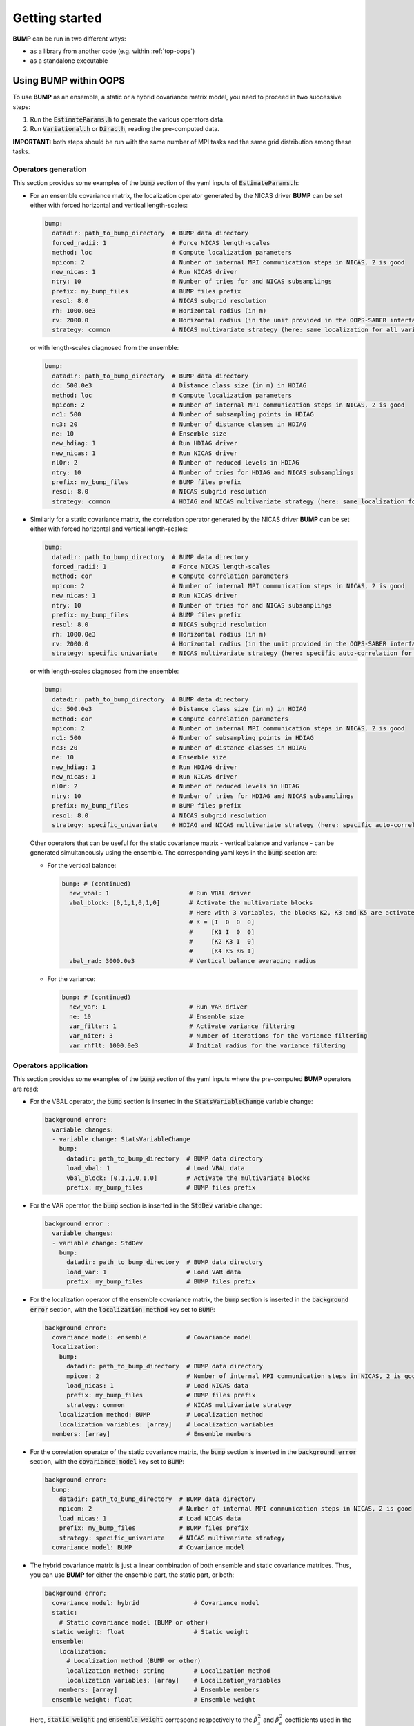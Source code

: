 Getting started
---------------

**BUMP** can be run in two different ways:

* as a library from another code (e.g. within :ref:`top-oops`)
* as a standalone executable

Using BUMP within OOPS
**********************

To use **BUMP** as an ensemble, a static or a hybrid covariance matrix model, you need to proceed in two successive steps:

1. Run the :code:`EstimateParams.h` to generate the various operators data.

2. Run :code:`Variational.h` or :code:`Dirac.h`, reading the pre-computed data.

**IMPORTANT:** both steps should be run with the same number of MPI tasks and the same grid distribution among these tasks.

Operators generation
^^^^^^^^^^^^^^^^^^^^

This section provides some examples of the :code:`bump` section of the yaml inputs of :code:`EstimateParams.h`:

* For an ensemble covariance matrix, the localization operator generated by the NICAS driver **BUMP** can be set either with forced horizontal and vertical length-scales:

  .. code-block:: yaml

    bump:
      datadir: path_to_bump_directory  # BUMP data directory
      forced_radii: 1                  # Force NICAS length-scales
      method: loc                      # Compute localization parameters
      mpicom: 2                        # Number of internal MPI communication steps in NICAS, 2 is good
      new_nicas: 1                     # Run NICAS driver
      ntry: 10                         # Number of tries for and NICAS subsamplings
      prefix: my_bump_files            # BUMP files prefix
      resol: 8.0                       # NICAS subgrid resolution
      rh: 1000.0e3                     # Horizontal radius (in m)
      rv: 2000.0                       # Horizontal radius (in the unit provided in the OOPS-SABER interface)
      strategy: common                 # NICAS multivariate strategy (here: same localization for all variables)

  or with length-scales diagnosed from the ensemble:

  .. code-block:: yaml

    bump:
      datadir: path_to_bump_directory  # BUMP data directory
      dc: 500.0e3                      # Distance class size (in m) in HDIAG
      method: loc                      # Compute localization parameters
      mpicom: 2                        # Number of internal MPI communication steps in NICAS, 2 is good
      nc1: 500                         # Number of subsampling points in HDIAG
      nc3: 20                          # Number of distance classes in HDIAG
      ne: 10                           # Ensemble size
      new_hdiag: 1                     # Run HDIAG driver
      new_nicas: 1                     # Run NICAS driver
      nl0r: 2                          # Number of reduced levels in HDIAG
      ntry: 10                         # Number of tries for HDIAG and NICAS subsamplings
      prefix: my_bump_files            # BUMP files prefix
      resol: 8.0                       # NICAS subgrid resolution
      strategy: common                 # HDIAG and NICAS multivariate strategy (here: same localization for all variables)

* Similarly for a static covariance matrix, the correlation operator generated by the NICAS driver **BUMP** can be set either with forced horizontal and vertical length-scales:

  .. code-block:: yaml

    bump:
      datadir: path_to_bump_directory  # BUMP data directory
      forced_radii: 1                  # Force NICAS length-scales
      method: cor                      # Compute correlation parameters
      mpicom: 2                        # Number of internal MPI communication steps in NICAS, 2 is good
      new_nicas: 1                     # Run NICAS driver
      ntry: 10                         # Number of tries for and NICAS subsamplings
      prefix: my_bump_files            # BUMP files prefix
      resol: 8.0                       # NICAS subgrid resolution
      rh: 1000.0e3                     # Horizontal radius (in m)
      rv: 2000.0                       # Horizontal radius (in the unit provided in the OOPS-SABER interface)
      strategy: specific_univariate    # NICAS multivariate strategy (here: specific auto-correlation for each variable)

  or with length-scales diagnosed from the ensemble:

  .. code-block:: yaml

    bump:
      datadir: path_to_bump_directory  # BUMP data directory
      dc: 500.0e3                      # Distance class size (in m) in HDIAG
      method: cor                      # Compute correlation parameters
      mpicom: 2                        # Number of internal MPI communication steps in NICAS, 2 is good
      nc1: 500                         # Number of subsampling points in HDIAG
      nc3: 20                          # Number of distance classes in HDIAG
      ne: 10                           # Ensemble size
      new_hdiag: 1                     # Run HDIAG driver
      new_nicas: 1                     # Run NICAS driver
      nl0r: 2                          # Number of reduced levels in HDIAG
      ntry: 10                         # Number of tries for HDIAG and NICAS subsamplings
      prefix: my_bump_files            # BUMP files prefix
      resol: 8.0                       # NICAS subgrid resolution
      strategy: specific_univariate    # HDIAG and NICAS multivariate strategy (here: specific auto-correlation for each variable)

  Other operators that can be useful for the static covariance matrix - vertical balance and variance - can be generated simultaneously using the ensemble. The corresponding yaml keys in the :code:`bump` section are:

  * For the vertical balance:

    .. code-block:: yaml

      bump: # (continued)
        new_vbal: 1                      # Run VBAL driver
        vbal_block: [0,1,1,0,1,0]        # Activate the multivariate blocks
                                         # Here with 3 variables, the blocks K2, K3 and K5 are activated:
                                         # K = [I  0  0  0]
                                         #     [K1 I  0  0]
                                         #     [K2 K3 I  0]
                                         #     [K4 K5 K6 I]
        vbal_rad: 3000.0e3               # Vertical balance averaging radius

  * For the variance:

    .. code-block:: yaml

      bump: # (continued)
        new_var: 1                       # Run VAR driver
        ne: 10                           # Ensemble size
        var_filter: 1                    # Activate variance filtering
        var_niter: 3                     # Number of iterations for the variance filtering
        var_rhflt: 1000.0e3              # Initial radius for the variance filtering

Operators application
^^^^^^^^^^^^^^^^^^^^^

This section provides some examples of the :code:`bump` section of the yaml inputs where the pre-computed **BUMP** operators are read:

* For the VBAL operator, the :code:`bump` section is inserted in the :code:`StatsVariableChange` variable change:

  .. code-block:: yaml

    background error:
      variable changes:
      - variable change: StatsVariableChange
        bump:
          datadir: path_to_bump_directory  # BUMP data directory
          load_vbal: 1                     # Load VBAL data
          vbal_block: [0,1,1,0,1,0]        # Activate the multivariate blocks
          prefix: my_bump_files            # BUMP files prefix

* For the VAR operator, the :code:`bump` section is inserted in the :code:`StdDev` variable change:

  .. code-block:: yaml

    background error :
      variable changes:
      - variable change: StdDev
        bump:
          datadir: path_to_bump_directory  # BUMP data directory
          load_var: 1                      # Load VAR data
          prefix: my_bump_files            # BUMP files prefix

* For the localization operator of the ensemble covariance matrix, the :code:`bump` section is inserted in the :code:`background error` section, with the :code:`localization method` key set to :code:`BUMP`:

  .. code-block:: yaml

    background error:
      covariance model: ensemble           # Covariance model
      localization:
        bump:
          datadir: path_to_bump_directory  # BUMP data directory
          mpicom: 2                        # Number of internal MPI communication steps in NICAS, 2 is good
          load_nicas: 1                    # Load NICAS data
          prefix: my_bump_files            # BUMP files prefix
          strategy: common                 # NICAS multivariate strategy
        localization method: BUMP          # Localization method
        localization variables: [array]    # Localization_variables
      members: [array]                     # Ensemble members

* For the correlation operator of the static covariance matrix, the :code:`bump` section is inserted in the :code:`background error` section, with the :code:`covariance model` key set to :code:`BUMP`:

  .. code-block:: yaml

    background error:
      bump:
        datadir: path_to_bump_directory  # BUMP data directory
        mpicom: 2                        # Number of internal MPI communication steps in NICAS, 2 is good
        load_nicas: 1                    # Load NICAS data
        prefix: my_bump_files            # BUMP files prefix
        strategy: specific_univariate    # NICAS multivariate strategy
      covariance model: BUMP             # Covariance model

* The hybrid covariance matrix is just a linear combination of both ensemble and static covariance matrices. Thus, you can use **BUMP** for either the ensemble part, the static part, or both:

  .. code-block:: yaml

    background error:
      covariance model: hybrid               # Covariance model
      static:
        # Static covariance model (BUMP or other)
      static weight: float                   # Static weight
      ensemble:
        localization:
          # Localization method (BUMP or other)
          localization method: string        # Localization method
          localization variables: [array]    # Localization_variables
        members: [array]                     # Ensemble members
      ensemble weight: float                 # Ensemble weight

  Here, :code:`static weight` and :code:`ensemble weight` correspond respectively to the :math:`\beta_s^2` and :math:`\beta_e^2` coefficients used in the linear combination of the covariance matrices (see :ref:`BUMP-goals_and_code_organization`).

Alias system
^^^^^^^^^^^^

If you wish to apply the same NICAS operator to several variables, you can define an alias that is used at both generation and application steps, in order to save computing time and memory.

For instance, the static correlation operator is generated and applied with the :code:`method: specific_univariate` (specific auto-correlation for each variable), and the same length-scales for the 5 variables: :code:`u, v, T, q` that are 3D and :code:`ps` that is 2D.

Instead of running :code:`EstimateParams.h` for this 5 variables, you can run it for one 3D and one 2D variables only (for instance :code:`T` and :code:`ps`), and add the following keys in the yaml file:

.. code-block:: yaml

  bump: # (continued)
    io_keys:
    - T_T
    - ps_ps
    io_values:
    - static_3D
    - static_2D

In the application step, you can use these keys in the yaml file to apply the same 3D operators to all 3D variables:

.. code-block:: yaml

  bump: # (continued)
    io_keys:
    - u_u
    - v_v
    - T_T
    - q_q
    - ps_ps
    io_values:
    - static_3D
    - static_3D
    - static_3D
    - static_3D
    - static_2D


Using BUMP as a standalone executable
*************************************

The executable :code:`bump.x`, used for **BUMP** tests, is available to run all drivers directly, without running OOPS. In this case, two kinds of inputs are required:

* A :code:`grid.nc` file containing the coordinates.
* Ensemble members with the following name: :code:`ens$E_$NNNNNN.nc`, where:

   * :code:`$E` is the ensemble number (1 or 2)
   * :code:`$NNNNNN` is the ensemble member index (six digits)

They should all be placed in the directory :code:`datadir`, specified in the input yaml file.

Specific reading routines should be implemented. Some are already present:

* `ARPEGE <http://www.cnrm-game-meteo.fr/spip.php?article121&lang=en>`_
* `AROME <http://www.cnrm-game-meteo.fr/spip.php?article120&lang=en>`_
* `FV3 <(https://www.gfdl.noaa.gov/fv3>`_
* `GEM <https://en.wikipedia.org/wiki/Global_Environmental_Multiscale_Model>`_
* `GEOS <https://gmao.gsfc.nasa.gov/GEOS>`_
* `GFS <https://www.ncdc.noaa.gov/data-access/model-data/model-datasets/global-forcast-system-gfs>`_
* `IFS <http://www.ecmwf.int/en/research/modelling-and-prediction>`_
* `MPAS <https://mpas-dev.github.io>`_
* `NEMO <http://www.nemo-ocean.eu>`_
* `NORCPM <https://wiki.uib.no/norcpm>`_
* RES (oil reservoir model used by Total)
* `WRF <https://www.mmm.ucar.edu/weather-research-and-forecasting-model>`_

To add a new model :code:`$MODEL` in the **BUMP** executable, you need to write an include file :code:`mains/model/model_$MODEL.inc` containing two routines:

* :code:`model_$MODEL_coord` to get the model coordinates,
* :code:`model_$MODEL_read` to read a model field.

You also need to add:

* corresponding calls in :code:`mains/model/type_model.F90`,
* a case for the namelist check in the routine :code:`nam_check`, contained in :code:`src/bump/type_nam.f90`.

For models with a regular grid, you can start from AROME, ARPEGE, FV3, GEM, GEOS, GFS, IFS, NEMO, NORCPM and WRF routines. For models with an unstructured grid, you can start from MPAS and RES routines.
